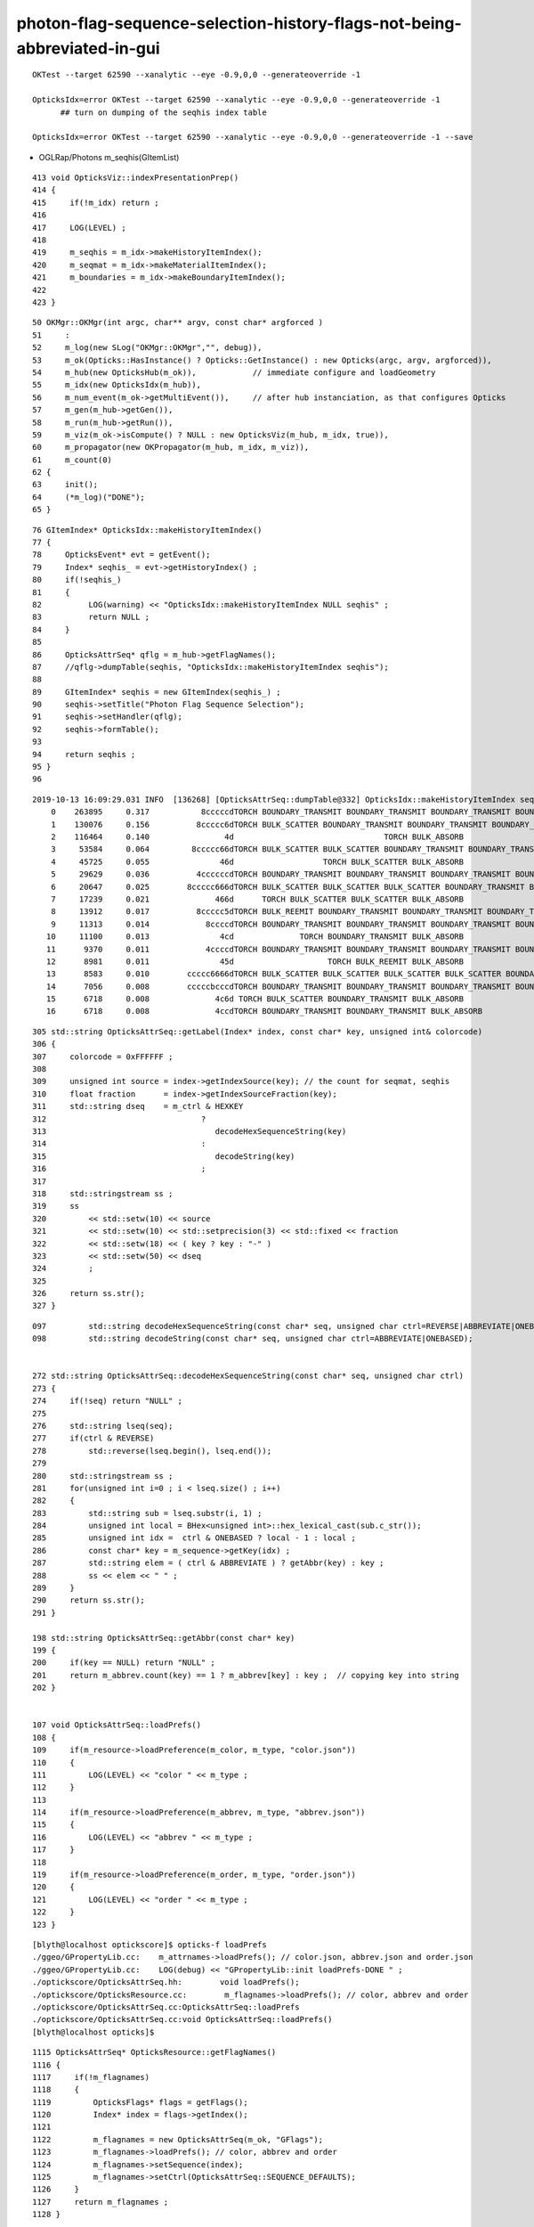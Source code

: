 photon-flag-sequence-selection-history-flags-not-being-abbreviated-in-gui
==============================================================================

::

   OKTest --target 62590 --xanalytic --eye -0.9,0,0 --generateoverride -1

   OpticksIdx=error OKTest --target 62590 --xanalytic --eye -0.9,0,0 --generateoverride -1
         ## turn on dumping of the seqhis index table 

   OpticksIdx=error OKTest --target 62590 --xanalytic --eye -0.9,0,0 --generateoverride -1 --save 






* OGLRap/Photons m_seqhis(GItemList)

::

    413 void OpticksViz::indexPresentationPrep()
    414 {
    415     if(!m_idx) return ;
    416 
    417     LOG(LEVEL) ;
    418 
    419     m_seqhis = m_idx->makeHistoryItemIndex();
    420     m_seqmat = m_idx->makeMaterialItemIndex();
    421     m_boundaries = m_idx->makeBoundaryItemIndex();
    422 
    423 }


::

     50 OKMgr::OKMgr(int argc, char** argv, const char* argforced )
     51     :
     52     m_log(new SLog("OKMgr::OKMgr","", debug)),
     53     m_ok(Opticks::HasInstance() ? Opticks::GetInstance() : new Opticks(argc, argv, argforced)),
     54     m_hub(new OpticksHub(m_ok)),            // immediate configure and loadGeometry 
     55     m_idx(new OpticksIdx(m_hub)),
     56     m_num_event(m_ok->getMultiEvent()),     // after hub instanciation, as that configures Opticks
     57     m_gen(m_hub->getGen()),
     58     m_run(m_hub->getRun()),
     59     m_viz(m_ok->isCompute() ? NULL : new OpticksViz(m_hub, m_idx, true)),
     60     m_propagator(new OKPropagator(m_hub, m_idx, m_viz)),
     61     m_count(0)
     62 {
     63     init();
     64     (*m_log)("DONE");
     65 }


::

     76 GItemIndex* OpticksIdx::makeHistoryItemIndex()
     77 {
     78     OpticksEvent* evt = getEvent();
     79     Index* seqhis_ = evt->getHistoryIndex() ;
     80     if(!seqhis_)
     81     {    
     82          LOG(warning) << "OpticksIdx::makeHistoryItemIndex NULL seqhis" ;
     83          return NULL ; 
     84     }
     85 
     86     OpticksAttrSeq* qflg = m_hub->getFlagNames();
     87     //qflg->dumpTable(seqhis, "OpticksIdx::makeHistoryItemIndex seqhis"); 
     88 
     89     GItemIndex* seqhis = new GItemIndex(seqhis_) ; 
     90     seqhis->setTitle("Photon Flag Sequence Selection");
     91     seqhis->setHandler(qflg);
     92     seqhis->formTable();
     93 
     94     return seqhis ;
     95 }
     96 



::

    2019-10-13 16:09:29.031 INFO  [136268] [OpticksAttrSeq::dumpTable@332] OpticksIdx::makeHistoryItemIndex seqhis
        0    263895     0.317           8cccccdTORCH BOUNDARY_TRANSMIT BOUNDARY_TRANSMIT BOUNDARY_TRANSMIT BOUNDARY_TRANSMIT BOUNDARY_TRANSMIT SURFACE_ABSORB 
        1    130076     0.156          8ccccc6dTORCH BULK_SCATTER BOUNDARY_TRANSMIT BOUNDARY_TRANSMIT BOUNDARY_TRANSMIT BOUNDARY_TRANSMIT BOUNDARY_TRANSMIT SURFACE_ABSORB 
        2    116464     0.140                4d                                TORCH BULK_ABSORB 
        3     53584     0.064         8ccccc66dTORCH BULK_SCATTER BULK_SCATTER BOUNDARY_TRANSMIT BOUNDARY_TRANSMIT BOUNDARY_TRANSMIT BOUNDARY_TRANSMIT BOUNDARY_TRANSMIT SURFACE_ABSORB 
        4     45725     0.055               46d                   TORCH BULK_SCATTER BULK_ABSORB 
        5     29629     0.036          4ccccccdTORCH BOUNDARY_TRANSMIT BOUNDARY_TRANSMIT BOUNDARY_TRANSMIT BOUNDARY_TRANSMIT BOUNDARY_TRANSMIT BOUNDARY_TRANSMIT BULK_ABSORB 
        6     20647     0.025        8ccccc666dTORCH BULK_SCATTER BULK_SCATTER BULK_SCATTER BOUNDARY_TRANSMIT BOUNDARY_TRANSMIT BOUNDARY_TRANSMIT BOUNDARY_TRANSMIT BOUNDARY_TRANSMIT SURFACE_ABSORB 
        7     17239     0.021              466d      TORCH BULK_SCATTER BULK_SCATTER BULK_ABSORB 
        8     13912     0.017          8ccccc5dTORCH BULK_REEMIT BOUNDARY_TRANSMIT BOUNDARY_TRANSMIT BOUNDARY_TRANSMIT BOUNDARY_TRANSMIT BOUNDARY_TRANSMIT SURFACE_ABSORB 
        9     11313     0.014            8ccccdTORCH BOUNDARY_TRANSMIT BOUNDARY_TRANSMIT BOUNDARY_TRANSMIT BOUNDARY_TRANSMIT SURFACE_ABSORB 
       10     11100     0.013               4cd              TORCH BOUNDARY_TRANSMIT BULK_ABSORB 
       11      9370     0.011            4ccccdTORCH BOUNDARY_TRANSMIT BOUNDARY_TRANSMIT BOUNDARY_TRANSMIT BOUNDARY_TRANSMIT BULK_ABSORB 
       12      8981     0.011               45d                    TORCH BULK_REEMIT BULK_ABSORB 
       13      8583     0.010        ccccc6666dTORCH BULK_SCATTER BULK_SCATTER BULK_SCATTER BULK_SCATTER BOUNDARY_TRANSMIT BOUNDARY_TRANSMIT BOUNDARY_TRANSMIT BOUNDARY_TRANSMIT BOUNDARY_TRANSMIT 
       14      7056     0.008        cccccbcccdTORCH BOUNDARY_TRANSMIT BOUNDARY_TRANSMIT BOUNDARY_TRANSMIT BOUNDARY_REFLECT BOUNDARY_TRANSMIT BOUNDARY_TRANSMIT BOUNDARY_TRANSMIT BOUNDARY_TRANSMIT BOUNDARY_TRANSMIT 
       15      6718     0.008              4c6d TORCH BULK_SCATTER BOUNDARY_TRANSMIT BULK_ABSORB 
       16      6718     0.008              4ccdTORCH BOUNDARY_TRANSMIT BOUNDARY_TRANSMIT BULK_ABSORB 


::

    305 std::string OpticksAttrSeq::getLabel(Index* index, const char* key, unsigned int& colorcode)
    306 {
    307     colorcode = 0xFFFFFF ;
    308 
    309     unsigned int source = index->getIndexSource(key); // the count for seqmat, seqhis
    310     float fraction      = index->getIndexSourceFraction(key);
    311     std::string dseq    = m_ctrl & HEXKEY
    312                                 ?
    313                                    decodeHexSequenceString(key)
    314                                 :
    315                                    decodeString(key)
    316                                 ;
    317 
    318     std::stringstream ss ;
    319     ss
    320         << std::setw(10) << source
    321         << std::setw(10) << std::setprecision(3) << std::fixed << fraction
    322         << std::setw(18) << ( key ? key : "-" )
    323         << std::setw(50) << dseq
    324         ;
    325 
    326     return ss.str();
    327 }


::

    097         std::string decodeHexSequenceString(const char* seq, unsigned char ctrl=REVERSE|ABBREVIATE|ONEBASED );
    098         std::string decodeString(const char* seq, unsigned char ctrl=ABBREVIATE|ONEBASED);


    272 std::string OpticksAttrSeq::decodeHexSequenceString(const char* seq, unsigned char ctrl)
    273 {
    274     if(!seq) return "NULL" ;
    275 
    276     std::string lseq(seq);
    277     if(ctrl & REVERSE)
    278         std::reverse(lseq.begin(), lseq.end());
    279 
    280     std::stringstream ss ;
    281     for(unsigned int i=0 ; i < lseq.size() ; i++)
    282     {
    283         std::string sub = lseq.substr(i, 1) ;
    284         unsigned int local = BHex<unsigned int>::hex_lexical_cast(sub.c_str());
    285         unsigned int idx =  ctrl & ONEBASED ? local - 1 : local ;
    286         const char* key = m_sequence->getKey(idx) ;
    287         std::string elem = ( ctrl & ABBREVIATE ) ? getAbbr(key) : key ;
    288         ss << elem << " " ;
    289     }
    290     return ss.str();
    291 }

    198 std::string OpticksAttrSeq::getAbbr(const char* key)
    199 {
    200     if(key == NULL) return "NULL" ;
    201     return m_abbrev.count(key) == 1 ? m_abbrev[key] : key ;  // copying key into string
    202 }


    107 void OpticksAttrSeq::loadPrefs()
    108 {
    109     if(m_resource->loadPreference(m_color, m_type, "color.json"))
    110     {
    111         LOG(LEVEL) << "color " << m_type ;
    112     }
    113 
    114     if(m_resource->loadPreference(m_abbrev, m_type, "abbrev.json"))
    115     {
    116         LOG(LEVEL) << "abbrev " << m_type ;
    117     }
    118 
    119     if(m_resource->loadPreference(m_order, m_type, "order.json"))
    120     {
    121         LOG(LEVEL) << "order " << m_type ;
    122     }
    123 }


::

    [blyth@localhost optickscore]$ opticks-f loadPrefs
    ./ggeo/GPropertyLib.cc:    m_attrnames->loadPrefs(); // color.json, abbrev.json and order.json 
    ./ggeo/GPropertyLib.cc:    LOG(debug) << "GPropertyLib::init loadPrefs-DONE " ; 
    ./optickscore/OpticksAttrSeq.hh:        void loadPrefs();
    ./optickscore/OpticksResource.cc:        m_flagnames->loadPrefs(); // color, abbrev and order 
    ./optickscore/OpticksAttrSeq.cc:OpticksAttrSeq::loadPrefs
    ./optickscore/OpticksAttrSeq.cc:void OpticksAttrSeq::loadPrefs()
    [blyth@localhost opticks]$ 


::

    1115 OpticksAttrSeq* OpticksResource::getFlagNames()
    1116 {
    1117     if(!m_flagnames)
    1118     {
    1119         OpticksFlags* flags = getFlags();
    1120         Index* index = flags->getIndex();
    1121 
    1122         m_flagnames = new OpticksAttrSeq(m_ok, "GFlags");
    1123         m_flagnames->loadPrefs(); // color, abbrev and order 
    1124         m_flagnames->setSequence(index);
    1125         m_flagnames->setCtrl(OpticksAttrSeq::SEQUENCE_DEFAULTS);
    1126     }
    1127     return m_flagnames ;
    1128 }


::

    [blyth@localhost optickscore]$ opticks-f getFlagNames
    ./ggeo/tests/RecordsNPYTest.cc:    typ->setFlagNames(ok.getFlagNamesMap());
    ./ggeo/tests/GAttrSeqTest.cc:    OpticksAttrSeq* qflg = opticks->getFlagNames();
    ./ggeo/tests/GFlagsTest.cc:    OpticksAttrSeq* q = ok.getFlagNames(); 
    ./ggeo/GGeo.cc:OpticksAttrSeq*  GGeo::getFlagNames() { return m_ok->getFlagNames(); } 
    ./ggeo/GGeo.cc:    typ->setFlagNames(m_ok->getFlagNamesMap());
    ./ggeo/GGeo.cc:    std::vector<unsigned int>& flag_codes     = m_ok->getFlagNames()->getColorCodes() ; 
    ./ggeo/GGeo.hh:        OpticksAttrSeq*    getFlagNames(); 
    ./oglrap/GUI.cc:    OpticksAttrSeq* qflg = m_hub->getFlagNames();
    ./opticksgeo/OpticksHub.hh:       OpticksAttrSeq*      getFlagNames();
    ./opticksgeo/OpticksHub.cc:OpticksAttrSeq* OpticksHub::getFlagNames()
    ./opticksgeo/OpticksHub.cc:    return m_ok->getFlagNames();
    ./opticksgeo/OpticksIdx.cc:    OpticksAttrSeq* qflg = m_hub->getFlagNames();
    ./optickscore/Opticks.hh:       OpticksAttrSeq*      getFlagNames();
    ./optickscore/Opticks.hh:       std::map<unsigned int, std::string> getFlagNamesMap();
    ./optickscore/OpticksResource.cc:OpticksAttrSeq* OpticksResource::getFlagNames()
    ./optickscore/OpticksResource.cc:std::map<unsigned int, std::string> OpticksResource::getFlagNamesMap()
    ./optickscore/OpticksResource.cc:    OpticksAttrSeq* flagnames = getFlagNames();
    ./optickscore/Opticks.cc:OpticksAttrSeq* Opticks::getFlagNames() { return m_resource->getFlagNames(); }
    ./optickscore/Opticks.cc:std::map<unsigned int, std::string> Opticks::getFlagNamesMap()
    ./optickscore/Opticks.cc:    return m_resource->getFlagNamesMap() ;
    ./optickscore/OpticksResource.hh:       OpticksAttrSeq* getFlagNames();
    ./optickscore/OpticksResource.hh:       std::map<unsigned int, std::string> getFlagNamesMap();
    [blyth@localhost opticks]$ 




Trying to read prefs from non-existing dir::

    OpticksAttrSeq=FATAL OpticksResource=FATAL GAttrSeqTest
    ...
    2019-10-17 10:39:43.749 FATAL [1098] [OpticksAttrSeq::init@89] 
    2019-10-17 10:39:43.749 FATAL [1098] [OpticksAttrSeq::loadPrefs@110] [
    2019-10-17 10:39:43.749 FATAL [1098] [OpticksResource::loadPreference@952]  (MSS)  prefdir /home/blyth/local/opticks/opticksaux/resource/GFlags name color.json empty NO
    2019-10-17 10:39:43.749 FATAL [1098] [OpticksResource::loadPreference@952]  (MSS)  prefdir /home/blyth/local/opticks/opticksaux/resource/GFlags name abbrev.json empty NO
    2019-10-17 10:39:43.749 FATAL [1098] [OpticksResource::loadPreference@975]  (MSU)  prefdir /home/blyth/local/opticks/opticksaux/resource/GFlags name order.json empty NO
    2019-10-17 10:39:43.749 FATAL [1098] [OpticksAttrSeq::loadPrefs@125] ]


An old abbrev from opticksdata::

    [blyth@localhost opticksdata]$ cat resource/GFlags/abbrev.json
    {
        "CERENKOV":"CK",
        "SCINTILLATION":"SI",
        "TORCH":"TO",
        "MISS":"MI",
        "BULK_ABSORB":"AB",
        "BULK_REEMIT":"RE", 


There is no longer any need to get this key->abbrev MSS from file, its compiled into OpticksFlags. 

::

    106 NMeta* OpticksFlags::makeAbbrevMeta()
    107 {
    108     NMeta* m = new NMeta ;
    109     m->set<std::string>(CERENKOV_ , _CERENKOV);
    110     m->set<std::string>(SCINTILLATION_ , _SCINTILLATION);
    111     m->set<std::string>(TORCH_ , _TORCH);
    112     m->set<std::string>(MISS_ , _MISS);
    113     m->set<std::string>(BULK_ABSORB_ , _BULK_ABSORB);
    114     m->set<std::string>(BULK_REEMIT_ , _BULK_REEMIT);
    115     m->set<std::string>(BULK_SCATTER_ , _BULK_SCATTER);
    116     m->set<std::string>(SURFACE_DETECT_ , _SURFACE_DETECT);
    117     m->set<std::string>(SURFACE_ABSORB_ , _SURFACE_ABSORB);
    118     m->set<std::string>(SURFACE_DREFLECT_ , _SURFACE_DREFLECT);
    119     m->set<std::string>(SURFACE_SREFLECT_ , _SURFACE_SREFLECT);
    120     m->set<std::string>(BOUNDARY_REFLECT_ , _BOUNDARY_REFLECT);
    121     m->set<std::string>(BOUNDARY_TRANSMIT_ , _BOUNDARY_TRANSMIT);
    122     m->set<std::string>(NAN_ABORT_ , _NAN_ABORT);
    123     return m ;
    124 }








::

    [blyth@localhost opticks]$ opticks-f savehit
    ./bin/scan.bash:   local cmd="ts $(scan-ph-lv) --pfx $(scan-pfx) --cat ${cat}_${num_abbrev} --generateoverride ${num_photons} --compute --production --savehit --multievent 10 --xanalytic "  ; 
    ./bin/scan.bash:   local cmd="ts $(scan-px-lv) --oktest --pfx $(scan-pfx) --cat ${cat}_${num_abbrev} --generateoverride ${num_photons} --compute --production --savehit --multievent 10 --xanalytic "  ; 
    ./optickscore/OpticksEvent.cc:        if(m_ok->hasOpt("savehit")) saveHitData();  // FOR production hit check
    ./optickscore/OpticksCfg.cc:       ("savehit",   "save hits even in production running") ; 
    [blyth@localhost opticks]$ 


::

    161 /**
    162 TBuf::downloadSelection4x4
    163 -----------------------------
    164 
    165 This hides the float4x4 type down in here in the _.cu 
    166 where nvcc makes it available by default, such that the  
    167 user doesnt need access to the type.
    168 
    169 **/
    170 
    171 unsigned TBuf::downloadSelection4x4(const char* name, NPY<float>* npy, unsigned hitmask, bool verbose) const
    172 {
    173     return downloadSelection<float4x4>(name, npy, hitmask, verbose);
    174 }


    [blyth@localhost opticks]$ opticks-f downloadSelection4x4
    ./optixrap/OEvent.cc:    unsigned nhit = tpho.downloadSelection4x4("OEvent::downloadHits", hit, m_hitmask, verbose);
    ./optixrap/OEvent.cc:    unsigned nhit = tpho.downloadSelection4x4("OEvent::downloadHits", hit, m_hitmask, verbose);
    ./thrustrap/tests/TBuf4x4Test.cu:    tpho.downloadSelection4x4("tpho.downloadSelection4x4", hit, hitmask );
    ./thrustrap/TBuf_.cu:TBuf::downloadSelection4x4
    ./thrustrap/TBuf_.cu:unsigned TBuf::downloadSelection4x4(const char* name, NPY<float>* npy, unsigned hitmask, bool verbose) const 
    ./thrustrap/TBuf.hh:      unsigned downloadSelection4x4(const char* name, NPY<float>* npy, unsigned mskhis, bool verbose=false) const ; // selection done on items of size float4x4
    ./okop/tests/compactionTest.cc:    LOG(error) << "[ tpho.downloadSelection4x4 "; 
    ./okop/tests/compactionTest.cc:    tpho.downloadSelection4x4("thit<float4x4>", hit, mskhis, verbose );
    ./okop/tests/compactionTest.cc:    LOG(error) << "] tpho.downloadSelection4x4 "; 
    [blyth@localhost opticks]$ 



::

    [blyth@localhost torch]$ np.py 1/ht.npy 
    a :                                                     1/ht.npy :       (239820, 4, 4) : 28292e1615e48297d1954b76b181ad97 : 20191013-1647 


